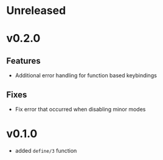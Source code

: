 * Unreleased

* v0.2.0

** Features
- Additional error handling for function based keybindings

** Fixes
- Fix error that occurred when disabling minor modes

* v0.1.0
- added =define/3= function
